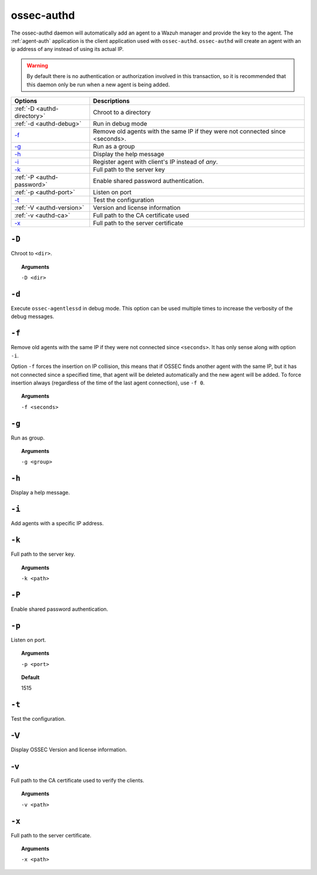 
.. _ossec-authd:

ossec-authd
===========

The ossec-authd daemon will automatically add an agent to a Wazuh manager and provide the key to the agent. The :ref:`agent-auth` application is the client application used with ``ossec-authd``.
``ossec-authd`` will create an agent with an ip address of any instead of using its actual IP.

.. warning::

    By default there is no authentication or authorization involved in this transaction, so it is recommended that
    this daemon only be run when a new agent is being added.


+----------------------------+-------------------------------------------------------------------------------+
| Options                    | Descriptions                                                                  |
+============================+===============================================================================+
| :ref:`-D <authd-directory>`| Chroot to a directory                                                         |
+----------------------------+-------------------------------------------------------------------------------+
| :ref:`-d <authd-debug>`    | Run in debug mode                                                             |
+----------------------------+-------------------------------------------------------------------------------+
| `-f`_                      | Remove old agents with the same IP if they were not connected since <seconds>.|
+----------------------------+-------------------------------------------------------------------------------+
| `-g`_                      | Run as a group                                                                |
+----------------------------+-------------------------------------------------------------------------------+
| `-h`_                      | Display the help message                                                      |
+----------------------------+-------------------------------------------------------------------------------+
| `-i`_                      | Register agent with client's IP instead of *any*.                             |
+----------------------------+-------------------------------------------------------------------------------+
| `-k`_                      | Full path to the server key                                                   |
+----------------------------+-------------------------------------------------------------------------------+
| :ref:`-P <authd-password>` | Enable shared password authentication.                                        |
+----------------------------+-------------------------------------------------------------------------------+
| :ref:`-p <authd-port>`     | Listen on port                                                                |
+----------------------------+-------------------------------------------------------------------------------+
| `-t`_                      | Test the configuration                                                        |
+----------------------------+-------------------------------------------------------------------------------+
| :ref:`-V <authd-version>`  | Version and license information                                               |
+----------------------------+-------------------------------------------------------------------------------+
| :ref:`-v <authd-ca>`       | Full path to the CA certificate used                                          |
+----------------------------+-------------------------------------------------------------------------------+
| `-x`_                      | Full path to the server certificate                                           |
+----------------------------+-------------------------------------------------------------------------------+

.. _authd-directory:

``-D``
------

Chroot to ``<dir>``.

.. topic:: Arguments

  ``-D <dir>``



.. _authd-debug:

``-d``
------

Execute ``ossec-agentlessd`` in debug mode. This option can be used multiple times to increase the verbosity of the debug messages.

``-f``
------

Remove old agents with the same IP if they were not connected since ``<seconds>``. It has only sense along with option ``-i``.

Option ``-f`` forces the insertion on IP collision, this means that if OSSEC
finds another agent with the same IP, but it has not connected since a
specified time, that agent will be deleted automatically and the new agent will
be added. To force insertion always (regardless of the time of the last agent
connection), use ``-f 0``.

.. topic:: Arguments

  ``-f <seconds>``

``-g``
------

Run as group.

.. topic:: Arguments

  ``-g <group>``

``-h``
------

Display a help message.

``-i``
------

Add agents with a specific IP address.

``-k``
------

Full path to the server key.

.. topic:: Arguments

  ``-k <path>``

.. _authd-password:

``-P``
------

Enable shared password authentication.

.. _authd-port:

``-p``
------

Listen on port.

.. topic:: Arguments

  ``-p <port>``

.. topic:: Default

  1515

``-t``
------

Test the configuration.


.. _authd-version:

-V
------

Display OSSEC Version and license information.


.. _authd-ca:

-v
------

Full path to the CA certificate used to verify the clients.

.. topic:: Arguments

  ``-v <path>``



``-x``
------

Full path to the server certificate.

.. topic:: Arguments

  ``-x <path>``
